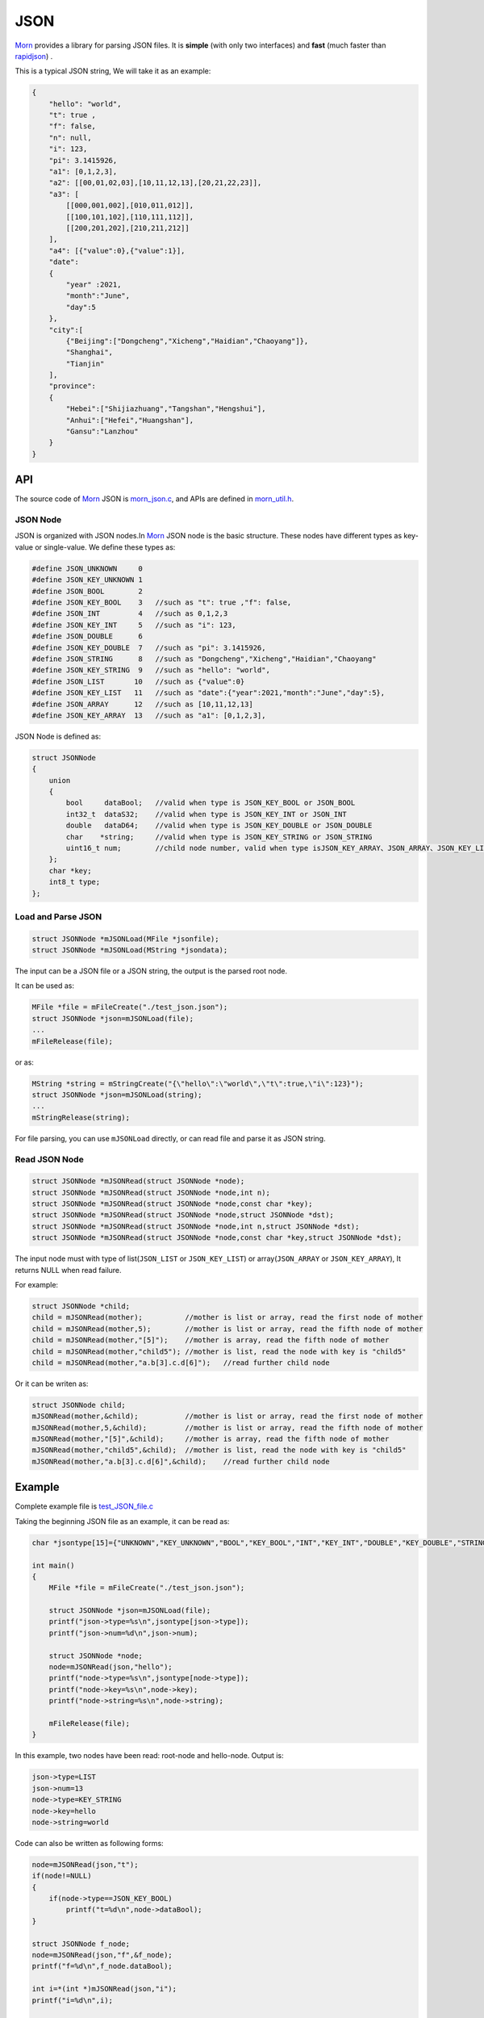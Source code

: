 .. _header-n0:

JSON
====

`Morn <https://github.com/jingweizhanghuai/Morn>`__ provides a library for parsing JSON files. It is
**simple** (with only two interfaces) and **fast** (much faster than
`rapidjson <https://github.com/Tencent/rapidjson>`__) .

This is a typical JSON string, We will take it as an example:

.. code:: json

   {
       "hello": "world",
       "t": true ,
       "f": false,
       "n": null,
       "i": 123,
       "pi": 3.1415926,
       "a1": [0,1,2,3],
       "a2": [[00,01,02,03],[10,11,12,13],[20,21,22,23]],
       "a3": [
           [[000,001,002],[010,011,012]],
           [[100,101,102],[110,111,112]],
           [[200,201,202],[210,211,212]]
       ],
       "a4": [{"value":0},{"value":1}],
       "date":
       {
           "year" :2021,
           "month":"June",
           "day":5
       },
       "city":[
           {"Beijing":["Dongcheng","Xicheng","Haidian","Chaoyang"]},
           "Shanghai",
           "Tianjin"
       ],
       "province":
       {
           "Hebei":["Shijiazhuang","Tangshan","Hengshui"],
           "Anhui":["Hefei","Huangshan"],
           "Gansu":"Lanzhou"
       }
   }

.. _header-n5:

API
---------

The source code of `Morn <https://github.com/jingweizhanghuai/Morn>`__ JSON is
`morn_json.c <https://github.com/jingweizhanghuai/Morn/blob/master/src/util/morn_json.c>`__, and APIs are defined in
`morn_util.h <https://github.com/jingweizhanghuai/Morn/blob/master/include/morn_util.h>`__.

.. _header-n6:

JSON Node
~~~~~~~~~

JSON is organized with JSON nodes.In `Morn <https://github.com/jingweizhanghuai/Morn>`__ JSON node is the basic structure.
These nodes have different types as key-value or single-value. We define these types as:

.. code:: c

   #define JSON_UNKNOWN     0
   #define JSON_KEY_UNKNOWN 1
   #define JSON_BOOL        2
   #define JSON_KEY_BOOL    3	//such as "t": true ,"f": false,
   #define JSON_INT         4	//such as 0,1,2,3
   #define JSON_KEY_INT     5	//such as "i": 123,
   #define JSON_DOUBLE      6
   #define JSON_KEY_DOUBLE  7	//such as "pi": 3.1415926,
   #define JSON_STRING      8	//such as "Dongcheng","Xicheng","Haidian","Chaoyang"
   #define JSON_KEY_STRING  9	//such as "hello": "world",
   #define JSON_LIST       10	//such as {"value":0}
   #define JSON_KEY_LIST   11	//such as "date":{"year":2021,"month":"June","day":5},
   #define JSON_ARRAY      12	//such as [10,11,12,13]
   #define JSON_KEY_ARRAY  13	//such as "a1": [0,1,2,3],

JSON Node is defined as:

.. code:: c

   struct JSONNode
   {
       union
       {
           bool     dataBool;   //valid when type is JSON_KEY_BOOL or JSON_BOOL
           int32_t  dataS32;    //valid when type is JSON_KEY_INT or JSON_INT
           double   dataD64;    //valid when type is JSON_KEY_DOUBLE or JSON_DOUBLE
           char    *string;     //valid when type is JSON_KEY_STRING or JSON_STRING
           uint16_t num;        //child node number, valid when type isJSON_KEY_ARRAY、JSON_ARRAY、JSON_KEY_LIST or JSON_LIST
       };
       char *key;
       int8_t type;
   };

.. _header-n11:

Load and Parse JSON
~~~~~~~~~~~~~~~~~~~

.. code:: c

   struct JSONNode *mJSONLoad(MFile *jsonfile);
   struct JSONNode *mJSONLoad(MString *jsondata);

The input can be a JSON file or a JSON string, the output is the parsed
root node.

It can be used as:

.. code:: c

   MFile *file = mFileCreate("./test_json.json");
   struct JSONNode *json=mJSONLoad(file);
   ...
   mFileRelease(file);

or as:

.. code:: c

   MString *string = mStringCreate("{\"hello\":\"world\",\"t\":true,\"i\":123}");
   struct JSONNode *json=mJSONLoad(string);
   ...
   mStringRelease(string);

For file parsing, you can use ``mJSONLoad`` directly, or can read file and parse it as JSON string.

.. _header-n20:

Read JSON Node
~~~~~~~~~~~~~~

.. code:: c

   struct JSONNode *mJSONRead(struct JSONNode *node);
   struct JSONNode *mJSONRead(struct JSONNode *node,int n);
   struct JSONNode *mJSONRead(struct JSONNode *node,const char *key);
   struct JSONNode *mJSONRead(struct JSONNode *node,struct JSONNode *dst);
   struct JSONNode *mJSONRead(struct JSONNode *node,int n,struct JSONNode *dst);
   struct JSONNode *mJSONRead(struct JSONNode *node,const char *key,struct JSONNode *dst);

The input node must with type of list(``JSON_LIST`` or 
``JSON_KEY_LIST``) or array(``JSON_ARRAY`` or ``JSON_KEY_ARRAY``), It
returns NULL when read failure.

For example:

.. code:: c

   struct JSONNode *child;
   child = mJSONRead(mother);          //mother is list or array, read the first node of mother
   child = mJSONRead(mother,5);        //mother is list or array, read the fifth node of mother
   child = mJSONRead(mother,"[5]");    //mother is array, read the fifth node of mother
   child = mJSONRead(mother,"child5"); //mother is list, read the node with key is "child5"
   child = mJSONRead(mother,"a.b[3].c.d[6]");   //read further child node

Or it can be writen as:

.. code:: c

   struct JSONNode child;
   mJSONRead(mother,&child);           //mother is list or array, read the first node of mother
   mJSONRead(mother,5,&child);         //mother is list or array, read the fifth node of mother
   mJSONRead(mother,"[5]",&child);     //mother is array, read the fifth node of mother
   mJSONRead(mother,"child5",&child);  //mother is list, read the node with key is "child5"
   mJSONRead(mother,"a.b[3].c.d[6]",&child);    //read further child node

.. _header-n28:

Example
-------

Complete example file is
`test_JSON_file.c <https://github.com/jingweizhanghuai/Morn/blob/master/test/test_JSON_file.c>`__

Taking the beginning JSON file as an example, it can be read as:

.. code:: c

   char *jsontype[15]={"UNKNOWN","KEY_UNKNOWN","BOOL","KEY_BOOL","INT","KEY_INT","DOUBLE","KEY_DOUBLE","STRING","KEY_STRING","LIST","KEY_LIST","ARRAY","KEY_ARRAY","UNKNOWN"};

   int main()
   {
       MFile *file = mFileCreate("./test_json.json");

       struct JSONNode *json=mJSONLoad(file);
       printf("json->type=%s\n",jsontype[json->type]);
       printf("json->num=%d\n",json->num);

       struct JSONNode *node;
       node=mJSONRead(json,"hello");
       printf("node->type=%s\n",jsontype[node->type]);
       printf("node->key=%s\n",node->key);
       printf("node->string=%s\n",node->string);
       
       mFileRelease(file);
   }

In this example, two nodes have been read: root-node and hello-node. Output is:

.. code:: 

   json->type=LIST
   json->num=13
   node->type=KEY_STRING
   node->key=hello
   node->string=world

Code can also be written as following forms:

.. code:: c

   node=mJSONRead(json,"t");
   if(node!=NULL)
   {
       if(node->type==JSON_KEY_BOOL)
           printf("t=%d\n",node->dataBool);
   }

   struct JSONNode f_node;
   node=mJSONRead(json,"f",&f_node);
   printf("f=%d\n",f_node.dataBool);

   int i=*(int *)mJSONRead(json,"i");
   printf("i=%d\n",i);

   double *pi=(double *)mJSONRead(json,"pi");
   printf("pi=%lf\n",*pi);

Output is:

.. code:: 

   t=1
   f=0
   i=123
   pi=3.141592

Note here that: ``nul`` will be understood as a null string:

.. code:: c

   node = mJSONRead(json,"n");
   printf("type=%s,nul=%p\n",jsontype[node->type],node->string);

Output is:

.. code:: 

   type=KEY_STRING,nul=0000000000000000

For further child node, it can be read layer by layer, for example:

.. code:: c

   node=mJSONRead(json,"date");
   struct JSONNode *year=mJSONRead(node,"year");
   printf("date.year=%d,type=%s\n",year->dataS32,mJSONNodeType(year));
   struct JSONNode *month=mJSONRead(node,"month");
   printf("date.month=%s,type=%s\n",month->dataS32,mJSONNodeType(month));
   struct JSONNode *day=mJSONRead(node,"day");
   printf("date.day=%d,type=%s\n",day->dataS32,mJSONNodeType(day));

Or it can be read cross layers:

.. code:: c

   struct JSONNode *year=mJSONRead(json,"date.year");
   printf("date.year=%d,type=%s\n",year->dataS32,mJSONNodeType(year));
   struct JSONNode *month=mJSONRead(json,"date.month");
   printf("date.month=%s,type=%s\n",month->dataS32,mJSONNodeType(month));
   struct JSONNode *day=mJSONRead(json,"date.day");
   printf("date.day=%d,type=%s\n",day->dataS32,mJSONNodeType(day));

Outputs of these above two programs are the same:

.. code:: 

   date.year=2021,type=KEY_INT
   date.month=June,type=KEY_STRING
   date.day=5,type=KEY_INT

.. tip:: 
   If you want to traverse all the child nodes, Read layer-by-layer is faster than reading cross layers.

Several flexible forms for reading from arrays are provided as:

.. code:: c

   struct JSONNode *p;
   node=mJSONRead(json,"a1");
   p = mJSONRead(node);
   printf("a1[0]=%d\n",p->dataS32);
   p = mJSONRead(node,1);
   printf("a1[1]=%d\n",p->dataS32);
   p = mJSONRead(node,"[2]");
   printf("a1[2]=%d\n",p->dataS32);
   p = mJSONRead(json,"a1[3]");
   printf("a1[3]=%d\n",p->dataS32);

Output is:

.. code:: 

   a1[0]=0
   a1[1]=1
   a1[2]=2
   a1[3]=3

Multidimensional Array can also be read as further child with cross layers read:

.. code:: c

   node = mJSONRead(json,"a2[1][2]");

And also can be read layer by layer:

.. code:: c

   struct JSONNode *a2=mJSONRead(json,"a2");
   for(int j=0;j<a2->num;j++)
   {
       struct JSONNode *p1=mJSONRead(a2,j);
       for(int i=0;i<p1->num;i++)
       {
           struct JSONNode *p2=mJSONRead(p1,i);
           printf("%02d,",p2->dataS32);
       }
       printf("\n");
   }

Output is:

.. code:: 

   00,01,02,03,
   10,11,12,13,
   20,21,22,23,

Node can be read from mixed list and array, as:

.. code:: c

   node = mJSONRead(json,"province.Hebei[0]");
   printf("%s\n",node->string);
   node = mJSONRead(json,"province.Anhui[0]");
   printf("%s\n",node->string);
   node = mJSONRead(json,"province.Gansu"   );
   printf("%s\n",node->string);

Output is:

.. code:: 

   Shijiazhuang
   Hefei
   Lanzhou

.. _header-n69:

Performance
-----------

Complete test file is
`test_JSON_file2.cpp <https://github.com/jingweizhanghuai/Morn/blob/master/test/test_JSON_file2.cpp>`__

Here, `Morn <https://github.com/jingweizhanghuai/Morn>`__ is compared with:
`cjson <https://github.com/DaveGamble/cJSON>`__, `jsoncpp <https://github.com/open-source-parsers/jsoncpp>`__, 
`nlohmann <https://github.com/nlohmann/json>`__, `rapidjson <https://github.com/Tencent/rapidjson>`__, and `yyjson <https://github.com/ibireme/yyjson>`__

Following command is used to compile this program:

.. code:: shell

   g++ -O2 test_JSON_file2.cpp -o test_JSON_file2.exe -lcjson -ljsoncpp -lyyjson -lmorn

.. _header-n72:

Test 1
~~~~~~

Parsing
`citm_catalog.json <https://github.com/miloyip/nativejson-benchmark/blob/master/data/citm_catalog.json>`__,
and reading "areaId" in the file, then measure time-consume of parsing and reading. This
is a fragment of the program using `Morn <https://github.com/jingweizhanghuai/Morn>`__:

.. code:: c

   int Morn_test1()
   {
       MObject *jsondata=mObjectCreate();
       mFile(jsondata,"./citm_catalog.json");
       
       mTimerBegin("Morn Json");
       struct JSONNode *json = mJSONLoad(jsondata);
       int n=0;
       struct JSONNode *performances_array = mJSONRead(json,"performances");
       for(int i=0;i<performances_array->num;i++)
       {
           struct JSONNode *performances = mJSONRead(performances_array,i);
           struct JSONNode *seatCategories_array = mJSONRead(performances,"seatCategories");
           for(int j=0;j<seatCategories_array->num;j++)
           {
               struct JSONNode *seatCategories = mJSONRead(seatCategories_array,j);
               struct JSONNode *areas_array = mJSONRead(seatCategories,"areas");
               for(int k=0;k<areas_array->num;k++)
               {
                   struct JSONNode *areas = mJSONRead(areas_array,k);
                   struct JSONNode *areaId=mJSONRead(areas,"areaId");
                   int id=areaId->dataS32;
                   n++;
                   // printf("id=%d\n",id);
               }
           }
       }
       mTimerEnd("Morn Json");

       mObjectRelease(jsondata);
       return n;
   }

   int test1()
   {
       int n=Morn_test1();
       printf("get %d areaId\n\n",n);
   }

Result is:

|image1|

.. _header-n78:

Test 2
~~~~~~

parsing
`canada.json <https://github.com/miloyip/nativejson-benchmark/blob/master/data/canada.json>`__
and reading all of coordinates, then measure time-consume of parsing and
reading. This is a fragment of the program using `Morn <https://github.com/jingweizhanghuai/Morn>`__:

.. code:: c

   int Morn_test2()
   {
       MObject *jsondata=mObjectCreate();
       mFile(jsondata,"./canada.json");
       
       mTimerBegin("Morn json");
       struct JSONNode *json=mJSONLoad(jsondata);
       int n=0;
       struct JSONNode *coordinates0=mJSONRead(json,"features[0].geometry.coordinates");
       for (int j=0;j<coordinates0->num;j++)
       {
           struct JSONNode *coordinates1 = mJSONRead(coordinates0,j);
           for (int i=0;i<coordinates1->num;i++)
           {
               struct JSONNode *coordinates2 = mJSONRead(coordinates1,i);
               double x=mJSONRead(coordinates2,0)->dataD64;
               double y=mJSONRead(coordinates2,1)->dataD64;
               n++;
               // printf("x=%f,y=%f\n",x,y);
           }
       }
       mTimerEnd("Morn json");
       
       mObjectRelease(jsondata);
       return n;
   }

   void test2()
   {
       int n=Morn_test2();
       printf("get %d coordinates\n\n",n);
   }

Result is:

|image2|

It can be seen: 1. `rapidjson <https://github.com/Tencent/rapidjson>`__ `yyjson <https://github.com/ibireme/yyjson>`__ and `Morn <https://github.com/jingweizhanghuai/Morn>`__ is much faster than other
json library (`cjson <https://github.com/DaveGamble/cJSON>`__ is OK in Test 1,but is slowest in test 2), 2. 
`yyjson <https://github.com/ibireme/yyjson>`__ and `Morn <https://github.com/jingweizhanghuai/Morn>`__ is faster than `rapidjson <https://github.com/Tencent/rapidjson>`__.

.. _header-n85:

Test 3
~~~~~~

Comparing the performance of `rapidjson <https://github.com/Tencent/rapidjson>`__, `yyjson <https://github.com/ibireme/yyjson>`__ and `Morn <https://github.com/jingweizhanghuai/Morn>`__ by parsering many
different json files. `rapidjson <https://github.com/Tencent/rapidjson>`__ and `yyjson <https://github.com/ibireme/yyjson>`__ are both known for their high performance.

The testing file are: canada.json, 
citm_catalog.json `twitter.json <https://github.com/chadaustin/sajson/blob/master/testdata/twitter.json>`__, 
`github_events.json <https://github.com/chadaustin/sajson/blob/master/testdata/github_events.json>`__, 
`apache_builds.json <https://github.com/chadaustin/sajson/blob/master/testdata/apache_builds.json>`__, 
`mesh.json <https://github.com/chadaustin/sajson/blob/master/testdata/mesh.json>`__, 
`mesh.pretty.json <https://github.com/chadaustin/sajson/blob/master/testdata/mesh.pretty.json>`__, 
and
`update-center.json <https://github.com/chadaustin/sajson/blob/master/testdata/update-center.json>`__

In this program we parse each of these files for 100 times and measure
the time-consume.

Testing program is:

.. code:: c

   #define TEST_TIME 100

   void rapidjson_test3(const char *filename)
   {
       MString *jsondata=mObjectCreate();
       mFile(jsondata,filename);
   
       mTimerBegin("rapidjson");
       for(int i=0;i<TEST_TIME;i++)
       {
           rapidjson::Document doc;
           doc.Parse(jsondata->string);
       }
       mTimerEnd("rapidjson");
       mObjectRelease(jsondata);
   }
   
   void yyjson_test3(const char *filename)
   {
       MString *jsondata=mObjectCreate();
       mFile(jsondata,filename);
   
       mTimerBegin("yyjson");
       for(int i=0;i<TEST_TIME;i++)
           yyjson_doc_get_root(yyjson_read(jsondata->string,jsondata->size-1,0));
       mTimerEnd("yyjson");
       mObjectRelease(jsondata);
   }
   
   void Morn_test3(const char *filename)
   {
       MString *jsondata=mObjectCreate();
       mFile(jsondata,filename);
   
       mTimerBegin("Morn json");
       for(int i=0;i<TEST_TIME;i++)
           mJSONLoad(jsondata);
       mTimerEnd("Morn json");
       mObjectRelease(jsondata);
   }
   
   void test3()
   {
       const char *filename;
   
       filename = "./canada.json";
       printf("\nfor %s:\n",filename);
       rapidjson_test3(filename);
       yyjson_test3(filename);
       Morn_test3(filename);
   
       filename = "./citm_catalog.json";
       printf("\nfor %s:\n",filename);
       rapidjson_test3(filename);
       yyjson_test3(filename);
       Morn_test3(filename);
       
   
       filename = "./testdata/twitter.json";
       printf("\nfor %s:\n",filename);
       rapidjson_test3(filename);
       yyjson_test3(filename);
       Morn_test3(filename);
   
       filename = "./testdata/github_events.json";
       printf("\nfor %s:\n",filename);
       rapidjson_test3(filename);
       yyjson_test3(filename);
       Morn_test3(filename);
   
       filename = "./testdata/apache_builds.json";
       printf("\nfor %s:\n",filename);
       rapidjson_test3(filename);
       yyjson_test3(filename);
       Morn_test3(filename);
   
       filename = "./testdata/mesh.json";
       printf("\nfor %s:\n",filename);
       rapidjson_test3(filename);
       yyjson_test3(filename);
       Morn_test3(filename);
   
       filename = "./testdata/mesh.pretty.json";
       printf("\nfor %s:\n",filename);
       rapidjson_test3(filename);
       yyjson_test3(filename);
       Morn_test3(filename);
   
       filename = "./testdata/update-center.json";
       printf("\nfor %s:\n",filename);
       rapidjson_test3(filename);
       yyjson_test3(filename);
       Morn_test3(filename);
   }

Result is:

|image3|

It can be seen that: 1.`Morn <https://github.com/jingweizhanghuai/Morn>`__ and `yyjson <https://github.com/ibireme/yyjson>`__ are much faster then `rapidjson <https://github.com/Tencent/rapidjson>`__ with
2 to 5 times, 2.In most cases `Morn <https://github.com/jingweizhanghuai/Morn>`__ is faster then `yyjson <https://github.com/ibireme/yyjson>`__.

.. |image1| image:: https://z3.ax1x.com/2021/10/13/5KQ2Is.png
   :target: https://imgtu.com/i/5KQ2Is
.. |image2| image:: https://z3.ax1x.com/2021/10/13/5KQWin.png
   :target: https://imgtu.com/i/5KQWin
.. |image3| image:: https://z3.ax1x.com/2021/10/13/5KK5Yq.png
   :target: https://imgtu.com/i/5KK5Yq
